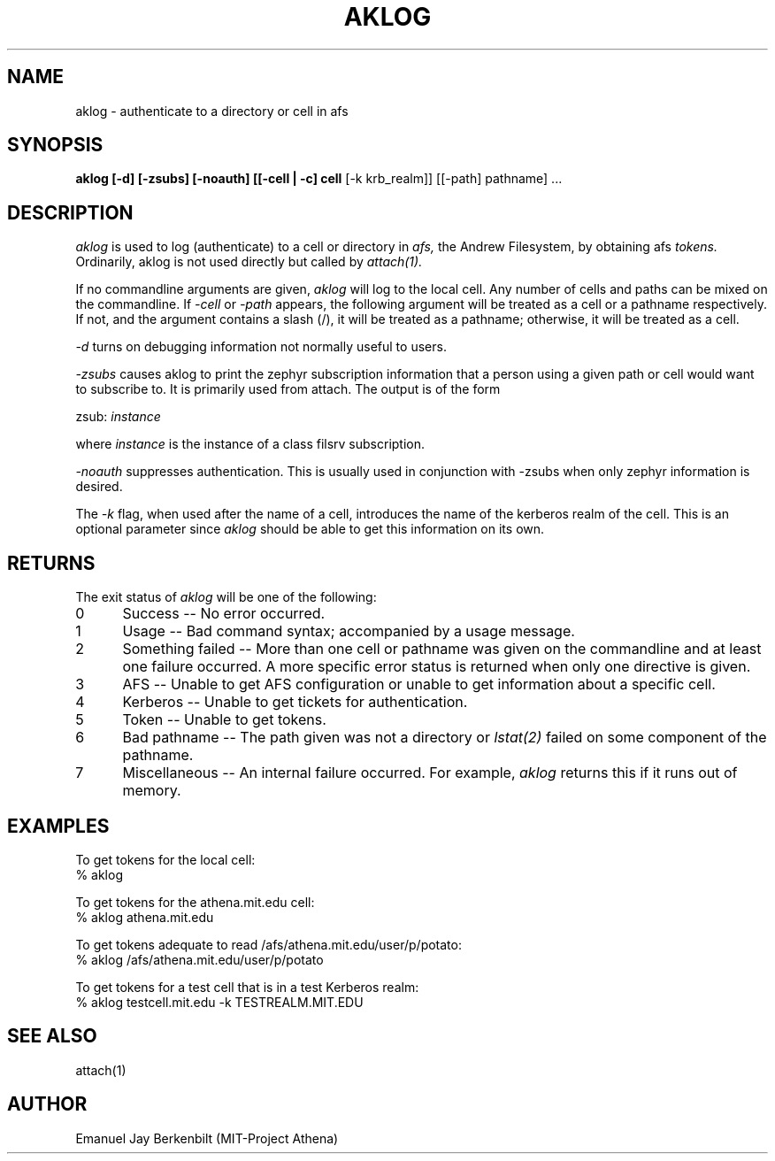 .\" 
.\" $Header: /afs/dev.mit.edu/source/repository/athena/bin/aklog/aklog.1,v 1.1 1990-06-18 14:38:27 probe Exp $
.\" $Source: /afs/dev.mit.edu/source/repository/athena/bin/aklog/aklog.1,v $
.\" $Author: probe $
.\"
.\"
.TH AKLOG 1 "July 5, 1989"
.UC 4
.SH NAME
aklog \- authenticate to a directory or cell in afs

.SH SYNOPSIS
.B aklog [-d] [-zsubs] [-noauth] [[-cell | -c] cell 
[-k krb_realm]] [[-path] pathname] ...

.SH DESCRIPTION
.I aklog
is used to log (authenticate) to a cell or directory in 
.I afs,
the Andrew Filesystem, by obtaining afs 
.I tokens.  
Ordinarily, aklog is not used directly but called by
.I attach(1).

If no commandline arguments are given, 
.I aklog
will log to the local cell.
Any number of cells and paths can be mixed on the
commandline.  If 
.I -cell
or
.I -path
appears, the following argument will be treated as a cell or a
pathname respectively.  If not, and the argument contains a slash (/),
it will be treated as a pathname; otherwise, it will be treated
as a cell.

.I -d
turns on debugging information not normally useful to users.

.I -zsubs
causes aklog to print the zephyr subscription information that a
person using a given path or cell would want to subscribe to.
It is primarily used from attach.  The output is of the form

zsub: 
.I instance

where 
.I instance
is the instance of a class filsrv subscription.

.I -noauth
suppresses authentication.  This is usually used in conjunction
with -zsubs when only zephyr information is desired.

The 
.I -k
flag, when used after the name of a cell, introduces the name of
the kerberos realm of the cell.  This is an optional parameter
since
.I aklog 
should be able to get this information on its own.

.SH RETURNS
The exit status of
.I aklog
will be one of the following:
.TP 5
0
Success -- No error occurred.
.TP 5
1
Usage -- Bad command syntax; accompanied by a usage message.
.TP 5
2
Something failed -- More than one cell or pathname was given on
the commandline and at least one failure occurred.
A more specific error status is returned when only one directive
is given.
.TP 5
3
AFS -- Unable to get AFS configuration or unable to get
information about a specific cell.
.TP 5
4
Kerberos -- Unable to get tickets for authentication.
.TP 5
5
Token -- Unable to get tokens.
.TP 5
6
Bad pathname -- The path given was not a directory or 
.I lstat(2)
failed on some component of the pathname.
.TP 5
7
Miscellaneous -- An internal failure occurred.  For example, 
.I aklog
returns this if it runs out of memory.

.SH EXAMPLES
.br
To get tokens for the local cell:
.br
% aklog

To get tokens for the athena.mit.edu cell:
.br
% aklog athena.mit.edu

To get tokens adequate to read /afs/athena.mit.edu/user/p/potato:
.br
% aklog /afs/athena.mit.edu/user/p/potato

To get tokens for a test cell that is in a test Kerberos realm:
.br
% aklog testcell.mit.edu -k TESTREALM.MIT.EDU

.SH SEE ALSO
attach(1)

.SH AUTHOR
Emanuel Jay Berkenbilt (MIT-Project Athena)
